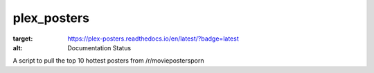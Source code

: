 plex_posters
============

.. image:: https://img.shields.io/readthedocs/plex-posters?style=flat-square
:target: https://plex-posters.readthedocs.io/en/latest/?badge=latest
:alt: Documentation Status

A script to pull the top 10 hottest posters from /r/moviepostersporn
